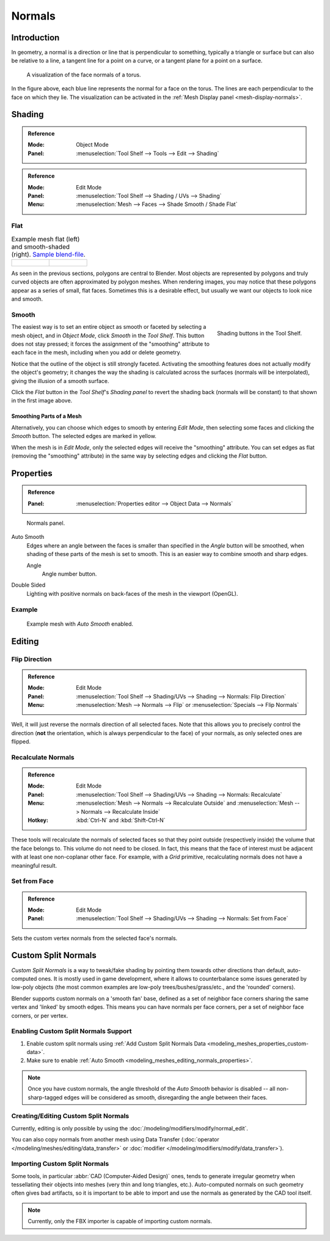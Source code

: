 
*******
Normals
*******

Introduction
============

In geometry, a normal is a direction or line that is perpendicular to something,
typically a triangle or surface but can also be relative to a line, a tangent line for a point on a curve,
or a tangent plane for a point on a surface.

.. figure:: /images/modeling_meshes_editing_normals_viewport.png
   :width: 350px

   A visualization of the face normals of a torus.

In the figure above, each blue line represents the normal for a face on the torus.
The lines are each perpendicular to the face on which they lie.
The visualization can be activated in the :ref:`Mesh Display panel <mesh-display-normals>`.


.. _modeling-meshes-editing-normals-shading:

Shading
=======

.. admonition:: Reference
   :class: refbox

   :Mode:      Object Mode
   :Panel:     :menuselection:`Tool Shelf --> Tools --> Edit --> Shading`

.. admonition:: Reference
   :class: refbox

   :Mode:      Edit Mode
   :Panel:     :menuselection:`Tool Shelf --> Shading / UVs --> Shading`
   :Menu:      :menuselection:`Mesh --> Faces --> Shade Smooth / Shade Flat`


.. _bpy.ops.object.shade_flat:

Flat
----

.. list-table:: Example mesh flat (left) and smooth-shaded (right).
   `Sample blend-file <https://wiki.blender.org/index.php/File:25-manual-meshsmooth-example.blend>`__.

   * - .. figure:: /images/modeling_meshes_editing_normals_example-flat.png
          :width: 200px

     - .. figure:: /images/modeling_meshes_editing_normals_example-smooth.png
          :width: 200px

As seen in the previous sections, polygons are central to Blender.
Most objects are represented by polygons and truly curved objects
are often approximated by polygon meshes. When rendering images,
you may notice that these polygons appear as a series of small, flat faces.
Sometimes this is a desirable effect, but usually we want our objects to look nice and smooth.


.. _bpy.ops.object.shade_smooth:

Smooth
------

.. figure:: /images/modeling_meshes_editing_normals_shading-smooth-flat.png
   :align: right

   Shading buttons in the Tool Shelf.

The easiest way is to set an entire object as smooth or faceted by selecting a mesh object,
and in *Object Mode*, click *Smooth* in the *Tool Shelf*.
This button does not stay pressed;
it forces the assignment of the "smoothing" attribute to each face in the mesh,
including when you add or delete geometry.

Notice that the outline of the object is still strongly faceted.
Activating the smoothing features does not actually modify the object's geometry;
it changes the way the shading is calculated across the surfaces (normals will be interpolated),
giving the illusion of a smooth surface.

Click the *Flat* button in the *Tool Shelf*\ 's *Shading panel*
to revert the shading back (normals will be constant)
to that shown in the first image above.


Smoothing Parts of a Mesh
^^^^^^^^^^^^^^^^^^^^^^^^^

Alternatively, you can choose which edges to smooth by entering *Edit Mode*,
then selecting some faces and clicking the *Smooth* button.
The selected edges are marked in yellow.

When the mesh is in *Edit Mode*,
only the selected edges will receive the "smoothing" attribute. You can set edges as flat
(removing the "smoothing" attribute)
in the same way by selecting edges and clicking the *Flat* button.

.. seealso::

   The :ref:`Auto Smooth <auto-smooth>` filter is a quick and easy way to combine smooth and
   faceted faces in the same object.


.. _modeling_meshes_editing_normals_properties:

Properties
==========

.. admonition:: Reference
   :class: refbox

   :Panel:     :menuselection:`Properties editor --> Object Data --> Normals`

.. figure:: /images/modeling_meshes_properties_object-data_normals-panel.png

   Normals panel.

.. _auto-smooth:

Auto Smooth
   Edges where an angle between the faces is smaller than specified in the *Angle* button will be smoothed,
   when shading of these parts of the mesh is set to smooth. This is an easier way to combine smooth and sharp edges.

   Angle
      Angle number button.

Double Sided
   Lighting with positive normals on back-faces of the mesh in the viewport (OpenGL).


Example
-------

.. figure:: /images/modeling_meshes_properties_object-data_example-auto-smooth.png
   :width: 250px

   Example mesh with *Auto Smooth* enabled.

.. seealso:: Edge Split Modifier

   With the :doc:`Edge Split Modifier </modeling/modifiers/generate/edge_split>` a result
   similar to *Auto Smooth* can be achieved with the ability to choose which edges should be split,
   based on angle.


.. _modeling-meshes-editing-normals-editing:

Editing
=======

Flip Direction
--------------

.. admonition:: Reference
   :class: refbox

   :Mode:      Edit Mode
   :Panel:     :menuselection:`Tool Shelf --> Shading/UVs --> Shading --> Normals: Flip Direction`
   :Menu:      :menuselection:`Mesh --> Normals --> Flip` or :menuselection:`Specials --> Flip Normals`

Well, it will just reverse the normals direction of all selected faces.
Note that this allows you to precisely control the direction
(**not** the orientation, which is always perpendicular to the face) of your normals,
as only selected ones are flipped.


Recalculate Normals
-------------------

.. admonition:: Reference
   :class: refbox

   :Mode:      Edit Mode
   :Panel:     :menuselection:`Tool Shelf --> Shading/UVs --> Shading --> Normals: Recalculate`
   :Menu:      :menuselection:`Mesh --> Normals --> Recalculate Outside` and
               :menuselection:`Mesh --> Normals --> Recalculate Inside`
   :Hotkey:    :kbd:`Ctrl-N` and :kbd:`Shift-Ctrl-N`

These tools will recalculate the normals of selected faces so that they point outside
(respectively inside) the volume that the face belongs to.
This volume do not need to be closed. In fact, this means that the face of interest must be
adjacent with at least one non-coplanar other face.
For example, with a *Grid* primitive, recalculating normals does not have a meaningful result.


Set from Face
-------------

.. admonition:: Reference
   :class: refbox

   :Mode:      Edit Mode
   :Panel:     :menuselection:`Tool Shelf --> Shading/UVs --> Shading --> Normals: Set from Face`

Sets the custom vertex normals from the selected face's normals.


.. _modeling_meshes_normals_custom:

Custom Split Normals
====================

*Custom Split Normals* is a way to tweak/fake shading by pointing them towards other directions than default,
auto-computed ones. It is mostly used in game development, where it allows to counterbalance some issues generated
by low-poly objects (the most common examples are low-poly trees/bushes/grass/etc., and the 'rounded' corners).

Blender supports custom normals on a 'smooth fan' base, defined as a set of neighbor face corners
sharing the same vertex and 'linked' by smooth edges. This means you can have normals per face corners,
per a set of neighbor face corners, or per vertex.


Enabling Custom Split Normals Support
-------------------------------------

#. Enable custom split normals using :ref:`Add Custom Split Normals Data <modeling_meshes_properties_custom-data>`.
#. Make sure to enable :ref:`Auto Smooth <modeling_meshes_editing_normals_properties>`.

.. note::

   Once you have custom normals, the angle threshold of the *Auto Smooth* behavior is disabled --
   all non-sharp-tagged edges will be considered as smooth, disregarding the angle between their faces.


Creating/Editing Custom Split Normals
-------------------------------------

Currently, editing is only possible by using the :doc:`/modeling/modifiers/modify/normal_edit`.

You can also copy normals from another mesh using Data Transfer
(:doc:`operator </modeling/meshes/editing/data_transfer>`
or :doc:`modifier </modeling/modifiers/modify/data_transfer>`).


Importing Custom Split Normals
------------------------------

Some tools, in particular :abbr:`CAD (Computer-Aided Design)` ones, tends to generate irregular geometry
when tessellating their objects into meshes (very thin and long triangles, etc.).
Auto-computed normals on such geometry often gives bad artifacts,
so it is important to be able to import and use the normals as generated by the CAD tool itself.

.. note::

   Currently, only the FBX importer is capable of importing custom normals.
